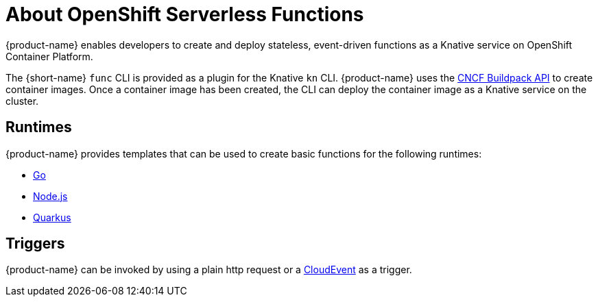 // [id="about-functions"]
= About OpenShift Serverless Functions

{product-name} enables developers to create and deploy stateless, event-driven functions as a Knative service on OpenShift Container Platform.

The {short-name} `func` CLI is provided as a plugin for the Knative `kn` CLI.
{product-name} uses the link:https://buildpacks.io/[CNCF Buildpack API] to create container images.
Once a container image has been created, the CLI can deploy the container image as a Knative service on the cluster.
//  configured in ``~/.kube/config`.
// Admin guide, configure kubeconfig? Point to OCP docs? Is there additional config needed for serverless besides CLI connecting kn to cluster?
//TODO add CLI connecting to cluster docs to OCP docs?

// [id="about-functions-runtimes"]
== Runtimes

{product-name} provides templates that can be used to create basic functions for the following runtimes:

* link:https://golang.org/[Go]
* link:https://nodejs.org/en/[Node.js]
* link:https://quarkus.io/[Quarkus]

// [id="about-functions-triggers"]
== Triggers

{product-name} can be invoked by using a plain http request or a  link:https://cloudevents.io/[CloudEvent] as a trigger.
// TODO: Add architecture section, diagrams, show integration with Knative

// [id="about-functions-additional-resources"]
// == Additional resources
